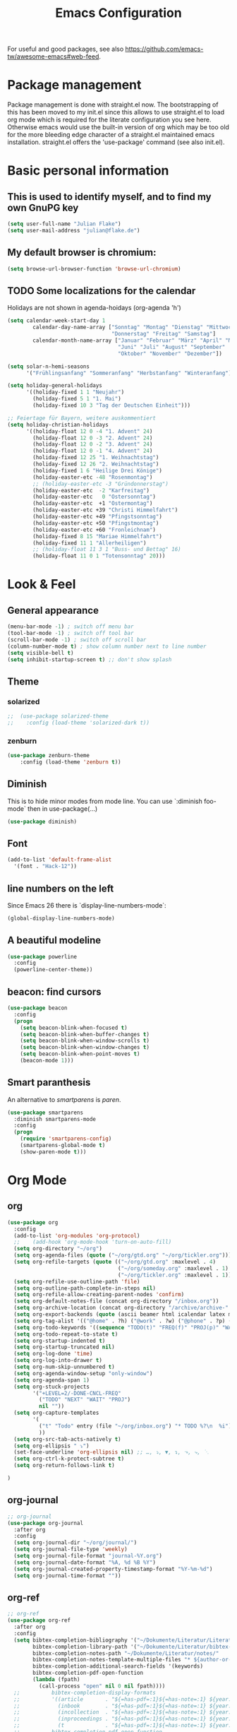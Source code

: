 #+TITLE: Emacs Configuration
#+STARTUP: overview
#+TODO: TODO CHECK

For useful and good packages, see also [[https://github.com/emacs-tw/awesome-emacs#web-feed]].

* Package management
Package management is done with straight.el now. The bootstrapping of this has been moved to my init.el since this allows to use straight.el to load org mode which is required for the literate configuration you see here. Otherwise emacs would use the built-in version of org which may be too old for the more bleeding edge character of a straight.el maintained emacs installation.
straight.el offers the 'use-package' command (see also init.el).

* Basic personal information
  
** This is used to identify myself, and to find my own GnuPG key
  
#+BEGIN_SRC emacs-lisp
(setq user-full-name "Julian Flake")
(setq user-mail-address "julian@flake.de")
#+END_SRC

** My default browser is chromium:
  #+BEGIN_SRC emacs-lisp
  (setq browse-url-browser-function 'browse-url-chromium)
  #+END_SRC

** TODO Some localizations for the calendar

Holidays are not shown in agenda-hoidays (org-agenda 'h')

#+BEGIN_SRC emacs-lisp
  (setq calendar-week-start-day 1
          calendar-day-name-array ["Sonntag" "Montag" "Dienstag" "Mittwoch"
                                   "Donnerstag" "Freitag" "Samstag"]
          calendar-month-name-array ["Januar" "Februar" "März" "April" "Mai"
                                     "Juni" "Juli" "August" "September"
                                     "Oktober" "November" "Dezember"])
#+END_SRC


#+BEGIN_SRC emacs-lisp
  (setq solar-n-hemi-seasons
        '("Frühlingsanfang" "Sommeranfang" "Herbstanfang" "Winteranfang"))

  (setq holiday-general-holidays
        '((holiday-fixed 1 1 "Neujahr")
          (holiday-fixed 5 1 "1. Mai")
          (holiday-fixed 10 3 "Tag der Deutschen Einheit")))

  ;; Feiertage für Bayern, weitere auskommentiert
  (setq holiday-christian-holidays
        '((holiday-float 12 0 -4 "1. Advent" 24)
          (holiday-float 12 0 -3 "2. Advent" 24)
          (holiday-float 12 0 -2 "3. Advent" 24)
          (holiday-float 12 0 -1 "4. Advent" 24)
          (holiday-fixed 12 25 "1. Weihnachtstag")
          (holiday-fixed 12 26 "2. Weihnachtstag")
          (holiday-fixed 1 6 "Heilige Drei Könige")
          (holiday-easter-etc -48 "Rosenmontag")
          ;; (holiday-easter-etc -3 "Gründonnerstag")
          (holiday-easter-etc  -2 "Karfreitag")
          (holiday-easter-etc   0 "Ostersonntag")
          (holiday-easter-etc  +1 "Ostermontag")
          (holiday-easter-etc +39 "Christi Himmelfahrt")
          (holiday-easter-etc +49 "Pfingstsonntag")
          (holiday-easter-etc +50 "Pfingstmontag")
          (holiday-easter-etc +60 "Fronleichnam")
          (holiday-fixed 8 15 "Mariae Himmelfahrt")
          (holiday-fixed 11 1 "Allerheiligen")
          ;; (holiday-float 11 3 1 "Buss- und Bettag" 16)
          (holiday-float 11 0 1 "Totensonntag" 20)))
  #+END_SRC
* Look & Feel
** General appearance
#+BEGIN_SRC emacs-lisp
  (menu-bar-mode -1) ; switch off menu bar
  (tool-bar-mode -1) ; switch off tool bar
  (scroll-bar-mode -1) ; switch off scroll bar
  (column-number-mode t) ; show column number next to line number
  (setq visible-bell t)
  (setq inhibit-startup-screen t) ;; don't show splash
#+END_SRC
** Theme
*** solarized
#+BEGIN_SRC emacs-lisp
;;  (use-package solarized-theme
;;    :config (load-theme 'solarized-dark t))
#+END_SRC
*** zenburn
#+BEGIN_SRC emacs-lisp
  (use-package zenburn-theme
      :config (load-theme 'zenburn t))
#+END_SRC

** Diminish

This is to hide minor modes from mode line. You can use `:diminish foo-mode` then in use-package(...)

#+BEGIN_SRC emacs-lisp
(use-package diminish)
#+END_SRC
   
** Font
#+BEGIN_SRC emacs-lisp
(add-to-list 'default-frame-alist
  '(font . "Hack-12"))
#+END_SRC

** line numbers on the left
   
Since Emacs 26 there is `display-line-numbers-mode`:
#+BEGIN_SRC emacs-lisp
  (global-display-line-numbers-mode)
#+END_SRC

** A beautiful modeline

   #+BEGIN_SRC emacs-lisp
   (use-package powerline
     :config
     (powerline-center-theme))
   #+END_SRC

** beacon: find cursors

   #+BEGIN_SRC emacs-lisp
   (use-package beacon
     :config
     (progn
       (setq beacon-blink-when-focused t)
       (setq beacon-blink-when-buffer-changes t)
       (setq beacon-blink-when-window-scrolls t)
       (setq beacon-blink-when-window-changes t)
       (setq beacon-blink-when-point-moves t)
       (beacon-mode 1)))
   #+END_SRC

** Smart paranthesis

An alternative to /smartparens/ is /paren/.

#+BEGIN_SRC emacs-lisp
  (use-package smartparens
    :diminish smartparens-mode
    :config
    (progn
      (require 'smartparens-config)
      (smartparens-global-mode t)
      (show-paren-mode t)))
#+END_SRC

* Org Mode
** org
#+BEGIN_SRC emacs-lisp
  (use-package org
    :config
    (add-to-list 'org-modules 'org-protocol)
    ;;    (add-hook 'org-mode-hook 'turn-on-auto-fill)
    (setq org-directory "~/org")
    (setq org-agenda-files (quote ("~/org/gtd.org" "~/org/tickler.org")))
    (setq org-refile-targets (quote (("~/org/gtd.org" :maxlevel . 4)
                                     ("~/org/someday.org" :maxlevel . 1)
                                     ("~/org/tickler.org" :maxlevel . 1))))
    (setq org-refile-use-outline-path 'file)
    (setq org-outline-path-complete-in-steps nil)
    (setq org-refile-allow-creating-parent-nodes 'confirm)
    (setq org-default-notes-file (concat org-directory "/inbox.org"))
    (setq org-archive-location (concat org-directory "/archive/archive-" (format-time-string "%Y" (current-time)) ".org::datetree/"))
    (setq org-export-backends (quote (ascii beamer html icalendar latex md odt)))
    (setq org-tag-alist '(("@home" . ?h) ("@work" . ?w) ("@phone" . ?p) ("@boat" . ?b) ("@org" . ?o) ("@city" . ?c) ("@ToRead" . ?r)))
    (setq org-todo-keywords '((sequence "TODO(t)" "FREQ(f)" "PROJ(p)" "WAIT(w@/!)" "|" "DONE(d!)" "CNCL(c@/!)")))
    (setq org-todo-repeat-to-state t)
    (setq org-startup-indented t)
    (setq org-startup-truncated nil)
    (setq org-log-done 'time)
    (setq org-log-into-drawer t)
    (setq org-num-skip-unnumbered t)
    (setq org-agenda-window-setup "only-window")
    (setq org-agenda-span 1)
    (setq org-stuck-projects
          '("+LEVEL=2/-DONE-CNCL-FREQ"
            ("TODO" "NEXT" "WAIT" "PROJ")
            nil ""))
    (setq org-capture-templates
          '(
            ("t" "Todo" entry (file "~/org/inbox.org") "* TODO %?\n  %i")
            ))
    (setq org-src-tab-acts-natively t)
    (setq org-ellipsis " ⤵") 
    (set-face-underline 'org-ellipsis nil) ;; …, ⤵, ▼, ↴, ⬎, ⤷, ⋱
    (setq org-ctrl-k-protect-subtree t)
    (setq org-return-follows-link t)
    
  )
#+END_SRC

** org-journal
#+BEGIN_SRC emacs-lisp
  ;; org-journal
  (use-package org-journal
    :after org
    :config
    (setq org-journal-dir "~/org/journal/")
    (setq org-journal-file-type 'weekly)
    (setq org-journal-file-format "journal-%Y.org")
    (setq org-journal-date-format "%A, %d %B %Y")
    (setq org-journal-created-property-timestamp-format "%Y-%m-%d")
    (setq org-journal-time-format ""))
#+END_SRC

** org-ref
#+BEGIN_SRC emacs-lisp
  ;; org-ref
  (use-package org-ref
    :after org
    :config
    (setq bibtex-completion-bibliography '("~/Dokumente/Literatur/Literatur.bib")
          bibtex-completion-library-path '("~/Dokumente/Literatur/bibtex-pdfs/")
          bibtex-completion-notes-path "~/Dokumente/Literatur/notes/"
          bibtex-completion-notes-template-multiple-files "* ${author-or-editor}, ${title}, ${journal}, (${year}) :${=type=}: \n\nSee [[cite:&${=key=}]]\n"
          bibtex-completion-additional-search-fields '(keywords)
          bibtex-completion-pdf-open-function
          (lambda (fpath)
            (call-process "open" nil 0 nil fpath))))
    ;;          bibtex-completion-display-formats
    ;;          '((article       . "${=has-pdf=:1}${=has-note=:1} ${year:4} ${author:36} ${title:*} ${journal:40}")
    ;;            (inbook        . "${=has-pdf=:1}${=has-note=:1} ${year:4} ${author:36} ${title:*} Chapter ${chapter:32}")
    ;;            (incollection  . "${=has-pdf=:1}${=has-note=:1} ${year:4} ${author:36} ${title:*} ${booktitle:40}")
    ;;            (inproceedings . "${=has-pdf=:1}${=has-note=:1} ${year:4} ${author:36} ${title:*} ${booktitle:40}")
    ;;            (t             . "${=has-pdf=:1}${=has-note=:1} ${year:4} ${author:36} ${title:*}"))
    ;;          bibtex-completion-pdf-open-function
    ;;          (lambda (fpath)
    ;;            (call-process "open" nil 0 nil fpath))))

      ;;        (setq bibtex-dialect 'biblatex)
      ;;        (setq org-latex-pdf-process
      ;;               '("latexmk -shell-escape -bibtex -pdf %f")))
#+END_SRC

** helm-bibtex

#+BEGIN_SRC emacs-lisp
  (use-package helm-bibtex
    :config
    (setq bibtex-completion-cite-prompt-for-optional-arguments nil)
    (helm-delete-action-from-source "Insert Citation" helm-source-bibtex)
    (helm-add-action-to-source "Insert Citation" 
                               'helm-bibtex-insert-citation 
                               helm-source-bibtex 0))
#+END_SRC

** org-superstar

- Beautiful bullets
- org-superstar is a descendent of org-bullets

#+BEGIN_SRC emacs-lisp
  (use-package org-superstar
    :after org
    :hook (org-mode . org-superstar-mode))
#+END_SRC

** htmlize

- used by org to export to HTML
  
#+BEGIN_SRC emacs-lisp
  (use-package htmlize)
#+END_SRC

* Other major modes
** AucTeX

#+BEGIN_SRC emacs-lisp
   (use-package auctex
   :defer t
   :init
   (setq TeX-auto-save t)
   (setq TeX-parse-self t)
   (setq-default TeX-master nil)
   ;; https://askubuntu.com/questions/1041919/integration-of-emacs-lualatex-with-evince-zathura-not-working-in-ubuntu-18-04-h
   (setq TeX-source-correlate-method 'synctex)
   (add-hook 'LaTeX-mode-hook 'TeX-source-correlate-mode)
   (setq TeX-source-correlate-start-server t)
   (setq TeX-view-program-selection '((output-pdf "Zathura")))
   (add-to-list 'load-path "/usr/bin/vendor_perl")
   )
#+END_SRC

** RefTex
#+BEGIN_SRC emacs-lisp

  (use-package reftex
    :init
    (setq reftex-default-bibliography '("~/Dokumente/Literatur/Literatur.bib")))
#+END_SRC

** web-mode & php-mode

   #+BEGIN_SRC emacs-lisp
   (use-package web-mode)
   (use-package php-mode)
   #+END_SRC

** yaml-mode

   #+BEGIN_SRC emacs-lisp
   (use-package yaml-mode)
   #+END_SRC

** markdown-mode

   #+BEGIN_SRC emacs-lisp
   (use-package markdown-mode)
   #+END_SRC

** Platform.io

#+BEGIN_SRC emacs-lisp
  (use-package platformio-mode)
#+END_SRC
* Minor modes & Common packages
** undo-tree (C-x u)

   #+BEGIN_SRC emacs-lisp
   (use-package undo-tree
     :diminish undo-tree-mode
     :config
       (global-undo-tree-mode))
   #+END_SRC

** Treemacs

Tree file explorer

#+BEGIN_SRC emacs-lisp
(use-package treemacs)
#+END_SRC

** Agressive Indent

#+BEGIN_SRC emacs-lisp
  (use-package aggressive-indent
    :config (aggressive-indent-global-mode))
#+END_SRC

** Projectile

   #+BEGIN_SRC emacs-lisp
   (use-package projectile)
   #+END_SRC

** helm
Incremental completions and narrowing selections:

#+BEGIN_SRC emacs-lisp
  (use-package helm
    :config
    (helm-mode))
#+END_SRC

** which-key

 This helps to figure out the next keystrokes

#+BEGIN_SRC emacs-lisp
(use-package which-key
  :diminish which-key-mode
  :config
  (which-key-mode +1))
#+END_SRC

** Syntax check and auto completion

#+BEGIN_SRC emacs-lisp
  (use-package company
    :diminish company-mode
    :config
    (add-hook 'after-init-hook #'global-company-mode))

  (use-package flycheck
    :diminish flycheck-mode
    :config
    (add-hook 'after-init-hook #'global-flycheck-mode))
#+END_SRC
 
** Git support

#+BEGIN_SRC emacs-lisp
  (use-package magit)
#+END_SRC

* Global key bindings
  Open the file under cursor:
  #+BEGIN_SRC emacs-lisp
    (global-set-key (kbd "C-x f") 'find-file-at-point)
  #+END_SRC

  Replace some commands by its helm variants
  #+BEGIN_SRC emacs-lisp
    (global-set-key (kbd "M-x") 'helm-M-x)
    (global-set-key (kbd "C-x C-f") 'helm-find-files)
    (global-set-key (kbd "C-x C-b") 'helm-buffers-list)
  #+END_SRC

  Define global org related bindings
  #+BEGIN_SRC emacs-lisp
    (global-set-key (kbd "C-c a") 'org-agenda)
    (global-set-key (kbd "C-c j") 'org-journal-new-entry)
    (global-set-key (kbd "C-c c") 'org-capture)
    (global-set-key (kbd "C-c l") 'org-store-link)
    (define-key org-mode-map (kbd "C-c ]") 'org-ref-insert-link-hydra/body) ;; otherwise the org-mode-map overwrites the key with an agenda related binding
  #+END_SRC

  #+BEGIN_SRC emacs-lisp
    (global-set-key (kbd "C-M-g") 'magit-status)
  #+END_SRC
